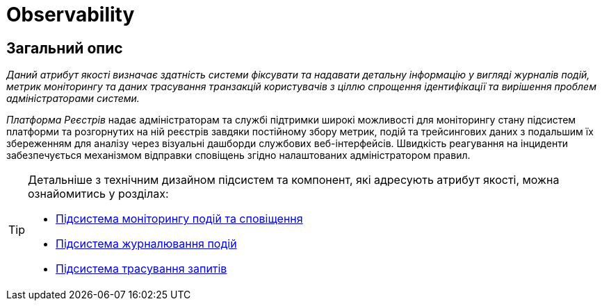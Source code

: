 = Observability

== Загальний опис

_Даний атрибут якості визначає здатність системи фіксувати та надавати детальну інформацію у вигляді журналів подій, метрик моніторингу та даних трасування транзакцій користувачів з ціллю спрощення ідентифікації та вирішення проблем адміністраторами системи._

_Платформа Реєстрів_ надає адміністраторам та службі підтримки широкі можливості для моніторингу стану підсистем платформи та розгорнутих на ній реєстрів завдяки постійному збору метрик, подій та трейсингових даних з подальшим їх збереженням для аналізу через візуальні дашборди службових веб-інтерфейсів. Швидкість реагування на інциденти забезпечується механізмом відправки сповіщень згідно налаштованих адміністратором правил.

[TIP]
--
Детальніше з технічним дизайном підсистем та компонент, які адресують атрибут якості, можна ознайомитись у розділах:

* xref:arch:architecture/platform/operational/monitoring/overview.adoc[Підсистема моніторингу подій та сповіщення]
* xref:arch:architecture/platform/operational/logging/overview.adoc[Підсистема журналювання подій]
* xref:arch:architecture/platform/operational/distributed-tracing/overview.adoc[Підсистема трасування запитів]
--